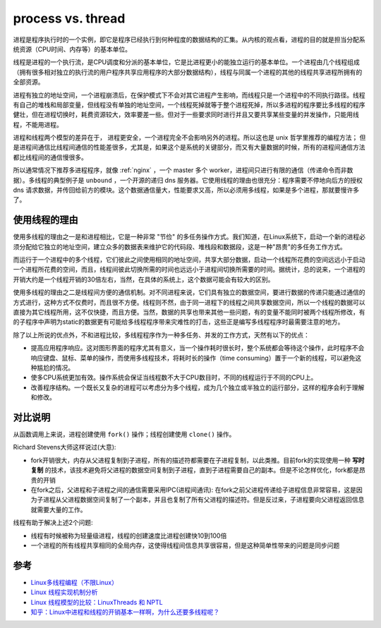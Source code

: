 .. _process_vs_thread:

======================
process vs. thread
======================

进程是程序执行时的一个实例，即它是程序已经执行到何种程度的数据结构的汇集。从内核的观点看，进程的目的就是担当分配系统资源（CPU时间、内存等）的基本单位。

线程是进程的一个执行流，是CPU调度和分派的基本单位，它是比进程更小的能独立运行的基本单位。一个进程由几个线程组成（拥有很多相对独立的执行流的用户程序共享应用程序的大部分数据结构），线程与同属一个进程的其他的线程共享进程所拥有的全部资源。

进程有独立的地址空间，一个进程崩溃后，在保护模式下不会对其它进程产生影响，而线程只是一个进程中的不同执行路径。线程有自己的堆栈和局部变量，但线程没有单独的地址空间，一个线程死掉就等于整个进程死掉，所以多进程的程序要比多线程的程序健壮，但在进程切换时，耗费资源较大，效率要差一些。但对于一些要求同时进行并且又要共享某些变量的并发操作，只能用线程，不能用进程。

进程和线程两个模型的差异在于， 进程更安全，一个进程完全不会影响另外的进程。所以这也是 unix 哲学里推荐的编程方法； 但是进程间通信比线程间通信的性能差很多，尤其是，如果这个是系统的关键部分，而又有大量数据的时候，所有的进程间通信方法都比线程间的通信慢很多。

所以通常情况下推荐多进程程序，就像 :ref:`nginx` ，一个 master 多个 worker，进程间只进行有限的通信（传递命令而非数据）。多线程的典型例子是 ``unbound`` ，一个开源的递归 dns 服务器。它使用线程的理由也很充分：程序需要不停地向后方的授权 dns 请求数据，并传回给前方的模块。这个数据通信量大，性能要求又高，所以必须用多线程，如果是多个进程，那就要慢许多了。

使用线程的理由
================

使用多线程的理由之一是和进程相比，它是一种非常 "节俭" 的多任务操作方式。我们知道，在Linux系统下，启动一个新的进程必须分配给它独立的地址空间，建立众多的数据表来维护它的代码段、堆栈段和数据段，这是一种"昂贵"的多任务工作方式。

而运行于一个进程中的多个线程，它们彼此之间使用相同的地址空间，共享大部分数据，启动一个线程所花费的空间远远小于启动一个进程所花费的空间，而且，线程间彼此切换所需的时间也远远小于进程间切换所需要的时间。据统计，总的说来，一个进程的开销大约是一个线程开销的30倍左右，当然，在具体的系统上，这个数据可能会有较大的区别。

使用多线程的理由之二是线程间方便的通信机制。对不同进程来说，它们具有独立的数据空间，要进行数据的传递只能通过通信的方式进行，这种方式不仅费时，而且很不方便。线程则不然，由于同一进程下的线程之间共享数据空间，所以一个线程的数据可以直接为其它线程所用，这不仅快捷，而且方便。当然，数据的共享也带来其他一些问题，有的变量不能同时被两个线程所修改，有的子程序中声明为static的数据更有可能给多线程程序带来灾难性的打击，这些正是编写多线程程序时最需要注意的地方。

除了以上所说的优点外，不和进程比较，多线程程序作为一种多任务、并发的工作方式，天然有以下的优点：

- 提高应用程序响应。这对图形界面的程序尤其有意义，当一个操作耗时很长时，整个系统都会等待这个操作，此时程序不会响应键盘、鼠标、菜单的操作，而使用多线程技术，将耗时长的操作（time consuming）置于一个新的线程，可以避免这种尴尬的情况。
- 使多CPU系统更加有效。操作系统会保证当线程数不大于CPU数目时，不同的线程运行于不同的CPU上。
- 改善程序结构。一个既长又复杂的进程可以考虑分为多个线程，成为几个独立或半独立的运行部分，这样的程序会利于理解和修改。

对比说明
==========

从函数调用上来说，进程创建使用 ``fork()`` 操作；线程创建使用 ``clone()`` 操作。

Richard Stevens大师这样说过(大意):

- fork开销很大，内存从父进程复制到子进程，所有的描述符都需要在子进程复制，以此类推。目前fork的实现使用一种 **写时复制** 的技术，该技术避免将父进程的数据空间复制到子进程，直到子进程需要自己的副本。但是不论怎样优化，fork都是昂贵的开销
- 在fork之后，父进程和子进程之间的通信需要采用IPC(进程间通讯): 在fork之前父进程传递给子进程信息非常容易，这是因为子进程从父进程数据空间复制了一个副本，并且也复制了所有父进程的描述符。但是反过来，子进程要向父进程返回信息就需要大量的工作。

线程有助于解决上述2个问题:

- 线程有时候被称为轻量级进程，线程的创建速度比进程创建快10到100倍
- 一个进程的所有线程共享相同的全局内存，这使得线程间信息共享很容易，但是这种简单性带来的问题是同步问题

参考
======

- `Linux多线程编程（不限Linux） <http://www.cnblogs.com/skynet/archive/2010/10/30/1865267.html>`_
- `Linux 线程实现机制分析 <https://www.ibm.com/developerworks/cn/linux/kernel/l-thread/>`_
- `Linux 线程模型的比较：LinuxThreads 和 NPTL <http://www.ibm.com/developerworks/cn/linux/l-threading.html>`_
- `知乎：Linux中进程和线程的开销基本一样啊，为什么还要多线程呢？ <https://www.zhihu.com/question/19903801>`_
